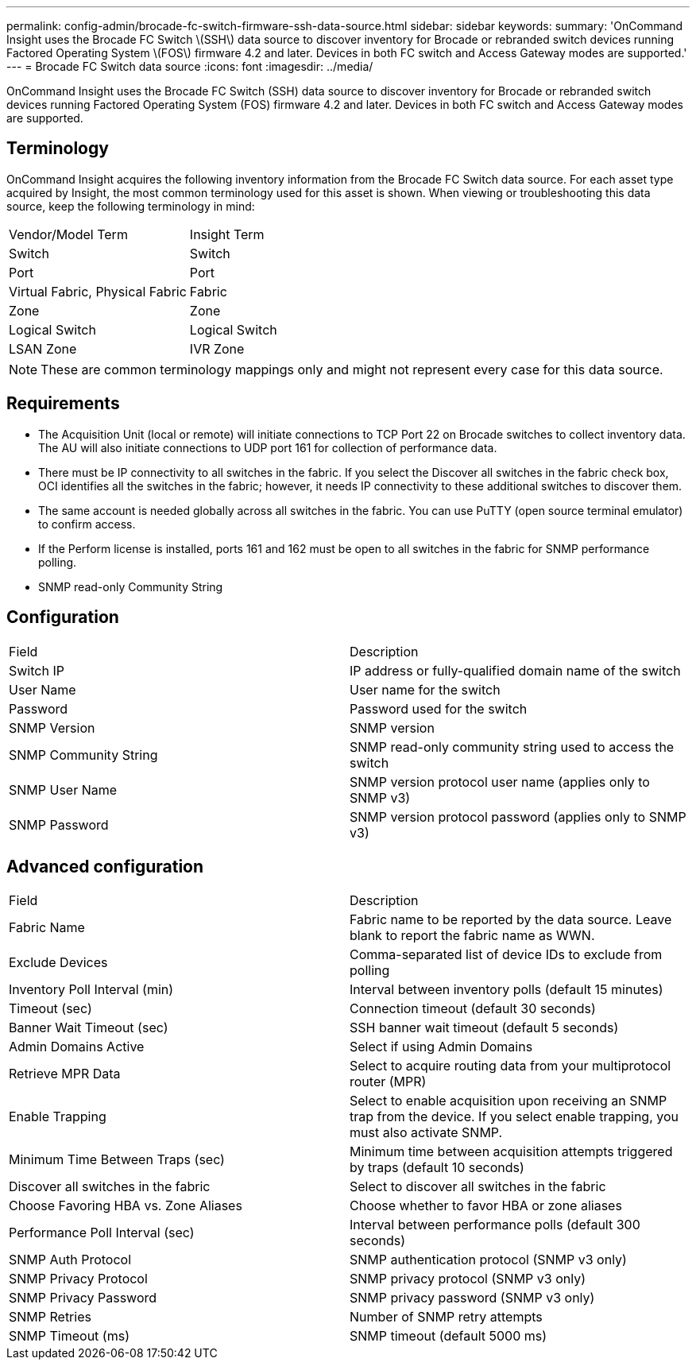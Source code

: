 ---
permalink: config-admin/brocade-fc-switch-firmware-ssh-data-source.html
sidebar: sidebar
keywords: 
summary: 'OnCommand Insight uses the Brocade FC Switch \(SSH\) data source to discover inventory for Brocade or rebranded switch devices running Factored Operating System \(FOS\) firmware 4.2 and later. Devices in both FC switch and Access Gateway modes are supported.'
---
= Brocade FC Switch data source
:icons: font
:imagesdir: ../media/

[.lead]
OnCommand Insight uses the Brocade FC Switch (SSH) data source to discover inventory for Brocade or rebranded switch devices running Factored Operating System (FOS) firmware 4.2 and later. Devices in both FC switch and Access Gateway modes are supported.

== Terminology

OnCommand Insight acquires the following inventory information from the Brocade FC Switch data source. For each asset type acquired by Insight, the most common terminology used for this asset is shown. When viewing or troubleshooting this data source, keep the following terminology in mind:

|===
| Vendor/Model Term| Insight Term
a|
Switch
a|
Switch
a|
Port
a|
Port
a|
Virtual Fabric, Physical Fabric
a|
Fabric
a|
Zone
a|
Zone
a|
Logical Switch
a|
Logical Switch
a|
LSAN Zone
a|
IVR Zone
|===

[NOTE]
====
These are common terminology mappings only and might not represent every case for this data source.
====

== Requirements

* The Acquisition Unit (local or remote) will initiate connections to TCP Port 22 on Brocade switches to collect inventory data. The AU will also initiate connections to UDP port 161 for collection of performance data.
* There must be IP connectivity to all switches in the fabric. If you select the Discover all switches in the fabric check box, OCI identifies all the switches in the fabric; however, it needs IP connectivity to these additional switches to discover them.
* The same account is needed globally across all switches in the fabric. You can use PuTTY (open source terminal emulator) to confirm access.
* If the Perform license is installed, ports 161 and 162 must be open to all switches in the fabric for SNMP performance polling.
* SNMP read-only Community String

== Configuration

|===
| Field| Description
a|
Switch IP
a|
IP address or fully-qualified domain name of the switch
a|
User Name
a|
User name for the switch
a|
Password
a|
Password used for the switch
a|
SNMP Version
a|
SNMP version
a|
SNMP Community String
a|
SNMP read-only community string used to access the switch
a|
SNMP User Name
a|
SNMP version protocol user name (applies only to SNMP v3)
a|
SNMP Password
a|
SNMP version protocol password (applies only to SNMP v3)
|===

== Advanced configuration

|===
| Field| Description
a|
Fabric Name
a|
Fabric name to be reported by the data source. Leave blank to report the fabric name as WWN.
a|
Exclude Devices
a|
Comma-separated list of device IDs to exclude from polling
a|
Inventory Poll Interval (min)
a|
Interval between inventory polls (default 15 minutes)
a|
Timeout (sec)
a|
Connection timeout (default 30 seconds)
a|
Banner Wait Timeout (sec)
a|
SSH banner wait timeout (default 5 seconds)
a|
Admin Domains Active
a|
Select if using Admin Domains
a|
Retrieve MPR Data
a|
Select to acquire routing data from your multiprotocol router (MPR)
a|
Enable Trapping
a|
Select to enable acquisition upon receiving an SNMP trap from the device. If you select enable trapping, you must also activate SNMP.
a|
Minimum Time Between Traps (sec)
a|
Minimum time between acquisition attempts triggered by traps (default 10 seconds)
a|
Discover all switches in the fabric
a|
Select to discover all switches in the fabric
a|
Choose Favoring HBA vs. Zone Aliases
a|
Choose whether to favor HBA or zone aliases
a|
Performance Poll Interval (sec)
a|
Interval between performance polls (default 300 seconds)
a|
SNMP Auth Protocol
a|
SNMP authentication protocol (SNMP v3 only)
a|
SNMP Privacy Protocol
a|
SNMP privacy protocol (SNMP v3 only)
a|
SNMP Privacy Password
a|
SNMP privacy password (SNMP v3 only)
a|
SNMP Retries
a|
Number of SNMP retry attempts
a|
SNMP Timeout (ms)
a|
SNMP timeout (default 5000 ms)
|===
